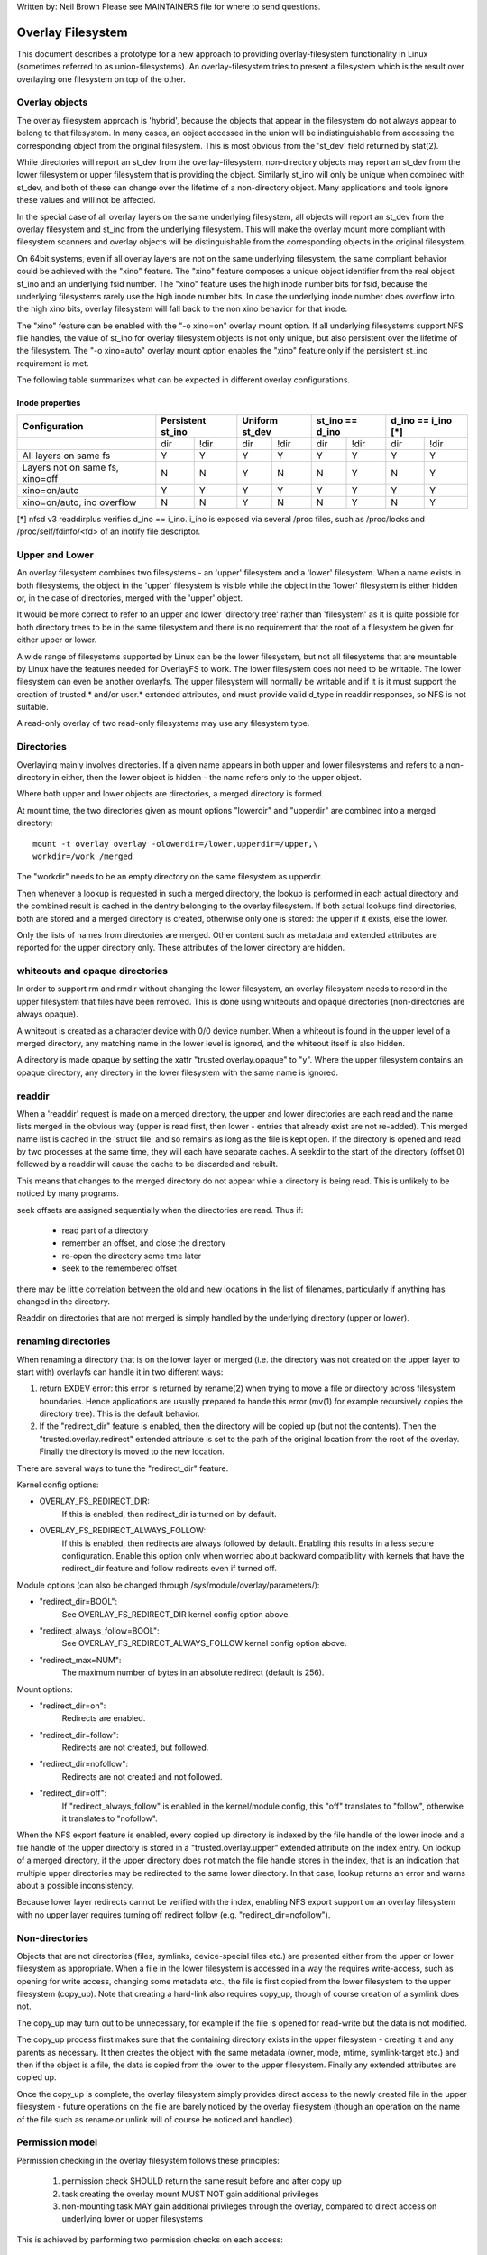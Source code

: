 .. SPDX-License-Identifier: GPL-2.0

Written by: Neil Brown
Please see MAINTAINERS file for where to send questions.

Overlay Filesystem
==================

This document describes a prototype for a new approach to providing
overlay-filesystem functionality in Linux (sometimes referred to as
union-filesystems).  An overlay-filesystem tries to present a
filesystem which is the result over overlaying one filesystem on top
of the other.


Overlay objects
---------------

The overlay filesystem approach is 'hybrid', because the objects that
appear in the filesystem do not always appear to belong to that filesystem.
In many cases, an object accessed in the union will be indistinguishable
from accessing the corresponding object from the original filesystem.
This is most obvious from the 'st_dev' field returned by stat(2).

While directories will report an st_dev from the overlay-filesystem,
non-directory objects may report an st_dev from the lower filesystem or
upper filesystem that is providing the object.  Similarly st_ino will
only be unique when combined with st_dev, and both of these can change
over the lifetime of a non-directory object.  Many applications and
tools ignore these values and will not be affected.

In the special case of all overlay layers on the same underlying
filesystem, all objects will report an st_dev from the overlay
filesystem and st_ino from the underlying filesystem.  This will
make the overlay mount more compliant with filesystem scanners and
overlay objects will be distinguishable from the corresponding
objects in the original filesystem.

On 64bit systems, even if all overlay layers are not on the same
underlying filesystem, the same compliant behavior could be achieved
with the "xino" feature.  The "xino" feature composes a unique object
identifier from the real object st_ino and an underlying fsid number.
The "xino" feature uses the high inode number bits for fsid, because the
underlying filesystems rarely use the high inode number bits.  In case
the underlying inode number does overflow into the high xino bits, overlay
filesystem will fall back to the non xino behavior for that inode.

The "xino" feature can be enabled with the "-o xino=on" overlay mount option.
If all underlying filesystems support NFS file handles, the value of st_ino
for overlay filesystem objects is not only unique, but also persistent over
the lifetime of the filesystem.  The "-o xino=auto" overlay mount option
enables the "xino" feature only if the persistent st_ino requirement is met.

The following table summarizes what can be expected in different overlay
configurations.

Inode properties
````````````````

+--------------+------------+------------+-----------------+----------------+
|Configuration | Persistent | Uniform    | st_ino == d_ino | d_ino == i_ino |
|              | st_ino     | st_dev     |                 | [*]            |
+==============+=====+======+=====+======+========+========+========+=======+
|              | dir | !dir | dir | !dir |  dir   +  !dir  |  dir   | !dir  |
+--------------+-----+------+-----+------+--------+--------+--------+-------+
| All layers   |  Y  |  Y   |  Y  |  Y   |  Y     |   Y    |  Y     |  Y    |
| on same fs   |     |      |     |      |        |        |        |       |
+--------------+-----+------+-----+------+--------+--------+--------+-------+
| Layers not   |  N  |  N   |  Y  |  N   |  N     |   Y    |  N     |  Y    |
| on same fs,  |     |      |     |      |        |        |        |       |
| xino=off     |     |      |     |      |        |        |        |       |
+--------------+-----+------+-----+------+--------+--------+--------+-------+
| xino=on/auto |  Y  |  Y   |  Y  |  Y   |  Y     |   Y    |  Y     |  Y    |
+--------------+-----+------+-----+------+--------+--------+--------+-------+
| xino=on/auto,|  N  |  N   |  Y  |  N   |  N     |   Y    |  N     |  Y    |
| ino overflow |     |      |     |      |        |        |        |       |
+--------------+-----+------+-----+------+--------+--------+--------+-------+

[*] nfsd v3 readdirplus verifies d_ino == i_ino. i_ino is exposed via several
/proc files, such as /proc/locks and /proc/self/fdinfo/<fd> of an inotify
file descriptor.

Upper and Lower
---------------

An overlay filesystem combines two filesystems - an 'upper' filesystem
and a 'lower' filesystem.  When a name exists in both filesystems, the
object in the 'upper' filesystem is visible while the object in the
'lower' filesystem is either hidden or, in the case of directories,
merged with the 'upper' object.

It would be more correct to refer to an upper and lower 'directory
tree' rather than 'filesystem' as it is quite possible for both
directory trees to be in the same filesystem and there is no
requirement that the root of a filesystem be given for either upper or
lower.

A wide range of filesystems supported by Linux can be the lower filesystem,
but not all filesystems that are mountable by Linux have the features
needed for OverlayFS to work.  The lower filesystem does not need to be
writable.  The lower filesystem can even be another overlayfs.  The upper
filesystem will normally be writable and if it is it must support the
creation of trusted.* and/or user.* extended attributes, and must provide
valid d_type in readdir responses, so NFS is not suitable.

A read-only overlay of two read-only filesystems may use any
filesystem type.

Directories
-----------

Overlaying mainly involves directories.  If a given name appears in both
upper and lower filesystems and refers to a non-directory in either,
then the lower object is hidden - the name refers only to the upper
object.

Where both upper and lower objects are directories, a merged directory
is formed.

At mount time, the two directories given as mount options "lowerdir" and
"upperdir" are combined into a merged directory::

  mount -t overlay overlay -olowerdir=/lower,upperdir=/upper,\
  workdir=/work /merged

The "workdir" needs to be an empty directory on the same filesystem
as upperdir.

Then whenever a lookup is requested in such a merged directory, the
lookup is performed in each actual directory and the combined result
is cached in the dentry belonging to the overlay filesystem.  If both
actual lookups find directories, both are stored and a merged
directory is created, otherwise only one is stored: the upper if it
exists, else the lower.

Only the lists of names from directories are merged.  Other content
such as metadata and extended attributes are reported for the upper
directory only.  These attributes of the lower directory are hidden.

whiteouts and opaque directories
--------------------------------

In order to support rm and rmdir without changing the lower
filesystem, an overlay filesystem needs to record in the upper filesystem
that files have been removed.  This is done using whiteouts and opaque
directories (non-directories are always opaque).

A whiteout is created as a character device with 0/0 device number.
When a whiteout is found in the upper level of a merged directory, any
matching name in the lower level is ignored, and the whiteout itself
is also hidden.

A directory is made opaque by setting the xattr "trusted.overlay.opaque"
to "y".  Where the upper filesystem contains an opaque directory, any
directory in the lower filesystem with the same name is ignored.

readdir
-------

When a 'readdir' request is made on a merged directory, the upper and
lower directories are each read and the name lists merged in the
obvious way (upper is read first, then lower - entries that already
exist are not re-added).  This merged name list is cached in the
'struct file' and so remains as long as the file is kept open.  If the
directory is opened and read by two processes at the same time, they
will each have separate caches.  A seekdir to the start of the
directory (offset 0) followed by a readdir will cause the cache to be
discarded and rebuilt.

This means that changes to the merged directory do not appear while a
directory is being read.  This is unlikely to be noticed by many
programs.

seek offsets are assigned sequentially when the directories are read.
Thus if:

 - read part of a directory
 - remember an offset, and close the directory
 - re-open the directory some time later
 - seek to the remembered offset

there may be little correlation between the old and new locations in
the list of filenames, particularly if anything has changed in the
directory.

Readdir on directories that are not merged is simply handled by the
underlying directory (upper or lower).

renaming directories
--------------------

When renaming a directory that is on the lower layer or merged (i.e. the
directory was not created on the upper layer to start with) overlayfs can
handle it in two different ways:

1. return EXDEV error: this error is returned by rename(2) when trying to
   move a file or directory across filesystem boundaries.  Hence
   applications are usually prepared to hande this error (mv(1) for example
   recursively copies the directory tree).  This is the default behavior.

2. If the "redirect_dir" feature is enabled, then the directory will be
   copied up (but not the contents).  Then the "trusted.overlay.redirect"
   extended attribute is set to the path of the original location from the
   root of the overlay.  Finally the directory is moved to the new
   location.

There are several ways to tune the "redirect_dir" feature.

Kernel config options:

- OVERLAY_FS_REDIRECT_DIR:
    If this is enabled, then redirect_dir is turned on by  default.
- OVERLAY_FS_REDIRECT_ALWAYS_FOLLOW:
    If this is enabled, then redirects are always followed by default. Enabling
    this results in a less secure configuration.  Enable this option only when
    worried about backward compatibility with kernels that have the redirect_dir
    feature and follow redirects even if turned off.

Module options (can also be changed through /sys/module/overlay/parameters/):

- "redirect_dir=BOOL":
    See OVERLAY_FS_REDIRECT_DIR kernel config option above.
- "redirect_always_follow=BOOL":
    See OVERLAY_FS_REDIRECT_ALWAYS_FOLLOW kernel config option above.
- "redirect_max=NUM":
    The maximum number of bytes in an absolute redirect (default is 256).

Mount options:

- "redirect_dir=on":
    Redirects are enabled.
- "redirect_dir=follow":
    Redirects are not created, but followed.
- "redirect_dir=nofollow":
    Redirects are not created and not followed.
- "redirect_dir=off":
    If "redirect_always_follow" is enabled in the kernel/module config,
    this "off" translates to "follow", otherwise it translates to "nofollow".

When the NFS export feature is enabled, every copied up directory is
indexed by the file handle of the lower inode and a file handle of the
upper directory is stored in a "trusted.overlay.upper" extended attribute
on the index entry.  On lookup of a merged directory, if the upper
directory does not match the file handle stores in the index, that is an
indication that multiple upper directories may be redirected to the same
lower directory.  In that case, lookup returns an error and warns about
a possible inconsistency.

Because lower layer redirects cannot be verified with the index, enabling
NFS export support on an overlay filesystem with no upper layer requires
turning off redirect follow (e.g. "redirect_dir=nofollow").


Non-directories
---------------

Objects that are not directories (files, symlinks, device-special
files etc.) are presented either from the upper or lower filesystem as
appropriate.  When a file in the lower filesystem is accessed in a way
the requires write-access, such as opening for write access, changing
some metadata etc., the file is first copied from the lower filesystem
to the upper filesystem (copy_up).  Note that creating a hard-link
also requires copy_up, though of course creation of a symlink does
not.

The copy_up may turn out to be unnecessary, for example if the file is
opened for read-write but the data is not modified.

The copy_up process first makes sure that the containing directory
exists in the upper filesystem - creating it and any parents as
necessary.  It then creates the object with the same metadata (owner,
mode, mtime, symlink-target etc.) and then if the object is a file, the
data is copied from the lower to the upper filesystem.  Finally any
extended attributes are copied up.

Once the copy_up is complete, the overlay filesystem simply
provides direct access to the newly created file in the upper
filesystem - future operations on the file are barely noticed by the
overlay filesystem (though an operation on the name of the file such as
rename or unlink will of course be noticed and handled).


Permission model
----------------

Permission checking in the overlay filesystem follows these principles:

 1) permission check SHOULD return the same result before and after copy up

 2) task creating the overlay mount MUST NOT gain additional privileges

 3) non-mounting task MAY gain additional privileges through the overlay,
    compared to direct access on underlying lower or upper filesystems

This is achieved by performing two permission checks on each access:

 a) check if current task is allowed access based on local DAC (owner,
    group, mode and posix acl), as well as MAC checks

 b) check if mounting task would be allowed real operation on lower or
    upper layer based on underlying filesystem permissions, again including
    MAC checks

Check (a) ensures consistency (1) since owner, group, mode and posix acls
are copied up.  On the other hand it can result in server enforced
permissions (used by NFS, for example) being ignored (3).

Check (b) ensures that no task gains permissions to underlying layers that
the mounting task does not have (2).  This also means that it is possible
to create setups where the consistency rule (1) does not hold; normally,
however, the mounting task will have sufficient privileges to perform all
operations.

Another way to demonstrate this model is drawing parallels between::

  mount -t overlay overlay -olowerdir=/lower,upperdir=/upper,... /merged

and::

  cp -a /lower /upper
  mount --bind /upper /merged

The resulting access permissions should be the same.  The difference is in
the time of copy (on-demand vs. up-front).


Multiple lower layers
---------------------

Multiple lower layers can now be given using the colon (":") as a
separator character between the directory names.  For example::

  mount -t overlay overlay -olowerdir=/lower1:/lower2:/lower3 /merged

As the example shows, "upperdir=" and "workdir=" may be omitted.  In
that case the overlay will be read-only.

The specified lower directories will be stacked beginning from the
rightmost one and going left.  In the above example lower1 will be the
top, lower2 the middle and lower3 the bottom layer.

Note: directory names containing colons can be provided as lower layer by
escaping the colons with a single backslash.  For example::

  mount -t overlay overlay -olowerdir=/a\:lower\:\:dir /merged

Since kernel version v6.8, directory names containing colons can also
be configured as lower layer using the "lowerdir+" mount options and the
fsconfig syscall from new mount api.  For example::

  fsconfig(fs_fd, FSCONFIG_SET_STRING, "lowerdir+", "/a:lower::dir", 0);

In the latter case, colons in lower layer directory names will be escaped
as an octal characters (\072) when displayed in /proc/self/mountinfo.

Metadata only copy up
---------------------

When the "metacopy" feature is enabled, overlayfs will only copy
up metadata (as opposed to whole file), when a metadata specific operation
like chown/chmod is performed. Full file will be copied up later when
file is opened for WRITE operation.

In other words, this is delayed data copy up operation and data is copied
up when there is a need to actually modify data.

There are multiple ways to enable/disable this feature. A config option
CONFIG_OVERLAY_FS_METACOPY can be set/unset to enable/disable this feature
by default. Or one can enable/disable it at module load time with module
parameter metacopy=on/off. Lastly, there is also a per mount option
metacopy=on/off to enable/disable this feature per mount.

Do not use metacopy=on with untrusted upper/lower directories. Otherwise
it is possible that an attacker can create a handcrafted file with
appropriate REDIRECT and METACOPY xattrs, and gain access to file on lower
pointed by REDIRECT. This should not be possible on local system as setting
"trusted." xattrs will require CAP_SYS_ADMIN. But it should be possible
for untrusted layers like from a pen drive.

Note: redirect_dir={off|nofollow|follow[*]} and nfs_export=on mount options
conflict with metacopy=on, and will result in an error.

[*] redirect_dir=follow only conflicts with metacopy=on if upperdir=... is
given.


Data-only lower layers
----------------------

With "metacopy" feature enabled, an overlayfs regular file may be a composition
of information from up to three different layers:

 1) metadata from a file in the upper layer

 2) st_ino and st_dev object identifier from a file in a lower layer

 3) data from a file in another lower layer (further below)

The "lower data" file can be on any lower layer, except from the top most
lower layer.

Below the top most lower layer, any number of lower most layers may be defined
as "data-only" lower layers, using double colon ("::") separators.
A normal lower layer is not allowed to be below a data-only layer, so single
colon separators are not allowed to the right of double colon ("::") separators.


For example::

  mount -t overlay overlay -olowerdir=/l1:/l2:/l3::/do1::/do2 /merged

The paths of files in the "data-only" lower layers are not visible in the
merged overlayfs directories and the metadata and st_ino/st_dev of files
in the "data-only" lower layers are not visible in overlayfs inodes.

Only the data of the files in the "data-only" lower layers may be visible
when a "metacopy" file in one of the lower layers above it, has a "redirect"
to the absolute path of the "lower data" file in the "data-only" lower layer.

Since kernel version v6.8, "data-only" lower layers can also be added using
the "datadir+" mount options and the fsconfig syscall from new mount api.
For example::

  fsconfig(fs_fd, FSCONFIG_SET_STRING, "lowerdir+", "/l1", 0);
  fsconfig(fs_fd, FSCONFIG_SET_STRING, "lowerdir+", "/l2", 0);
  fsconfig(fs_fd, FSCONFIG_SET_STRING, "lowerdir+", "/l3", 0);
  fsconfig(fs_fd, FSCONFIG_SET_STRING, "datadir+", "/do1", 0);
  fsconfig(fs_fd, FSCONFIG_SET_STRING, "datadir+", "/do2", 0);


fs-verity support
-----------------

During metadata copy up of a lower file, if the source file has
fs-verity enabled and overlay verity support is enabled, then the
digest of the lower file is added to the "trusted.overlay.metacopy"
xattr. This is then used to verify the content of the lower file
each the time the metacopy file is opened.

When a layer containing verity xattrs is used, it means that any such
metacopy file in the upper layer is guaranteed to match the content
that was in the lower at the time of the copy-up. If at any time
(during a mount, after a remount, etc) such a file in the lower is
replaced or modified in any way, access to the corresponding file in
overlayfs will result in EIO errors (either on open, due to overlayfs
digest check, or from a later read due to fs-verity) and a detailed
error is printed to the kernel logs. For more details of how fs-verity
file access works, see :ref:`Documentation/filesystems/fsverity.rst
<accessing_verity_files>`.

Verity can be used as a general robustness check to detect accidental
changes in the overlayfs directories in use. But, with additional care
it can also give more powerful guarantees. For example, if the upper
layer is fully trusted (by using dm-verity or something similar), then
an untrusted lower layer can be used to supply validated file content
for all metacopy files.  If additionally the untrusted lower
directories are specified as "Data-only", then they can only supply
such file content, and the entire mount can be trusted to match the
upper layer.

This feature is controlled by the "verity" mount option, which
supports these values:

- "off":
    The metacopy digest is never generated or used. This is the
    default if verity option is not specified.
- "on":
    Whenever a metacopy files specifies an expected digest, the
    corresponding data file must match the specified digest. When
    generating a metacopy file the verity digest will be set in it
    based on the source file (if it has one).
- "require":
    Same as "on", but additionally all metacopy files must specify a
    digest (or EIO is returned on open). This means metadata copy up
    will only be used if the data file has fs-verity enabled,
    otherwise a full copy-up is used.

Sharing and copying layers
--------------------------

Lower layers may be shared among several overlay mounts and that is indeed
a very common practice.  An overlay mount may use the same lower layer
path as another overlay mount and it may use a lower layer path that is
beneath or above the path of another overlay lower layer path.

Using an upper layer path and/or a workdir path that are already used by
another overlay mount is not allowed and may fail with EBUSY.  Using
partially overlapping paths is not allowed and may fail with EBUSY.
If files are accessed from two overlayfs mounts which share or overlap the
upper layer and/or workdir path the behavior of the overlay is undefined,
though it will not result in a crash or deadlock.

Mounting an overlay using an upper layer path, where the upper layer path
was previously used by another mounted overlay in combination with a
different lower layer path, is allowed, unless the "index" or "metacopy"
features are enabled.

With the "index" feature, on the first time mount, an NFS file
handle of the lower layer root directory, along with the UUID of the lower
filesystem, are encoded and stored in the "trusted.overlay.origin" extended
attribute on the upper layer root directory.  On subsequent mount attempts,
the lower root directory file handle and lower filesystem UUID are compared
to the stored origin in upper root directory.  On failure to verify the
lower root origin, mount will fail with ESTALE.  An overlayfs mount with
"index" enabled will fail with EOPNOTSUPP if the lower filesystem
does not support NFS export, lower filesystem does not have a valid UUID or
if the upper filesystem does not support extended attributes.

For the "metacopy" feature, there is no verification mechanism at
mount time. So if same upper is mounted with different set of lower, mount
probably will succeed but expect the unexpected later on. So don't do it.

It is quite a common practice to copy overlay layers to a different
directory tree on the same or different underlying filesystem, and even
to a different machine.  With the "index" feature, trying to mount
the copied layers will fail the verification of the lower root file handle.

Nesting overlayfs mounts
------------------------

It is possible to use a lower directory that is stored on an overlayfs
mount. For regular files this does not need any special care. However, files
that have overlayfs attributes, such as whiteouts or "overlay.*" xattrs will be
interpreted by the underlying overlayfs mount and stripped out. In order to
allow the second overlayfs mount to see the attributes they must be escaped.

Overlayfs specific xattrs are escaped by using a special prefix of
"overlay.overlay.". So, a file with a "trusted.overlay.overlay.metacopy" xattr
in the lower dir will be exposed as a regular file with a
"trusted.overlay.metacopy" xattr in the overlayfs mount. This can be nested by
repeating the prefix multiple time, as each instance only removes one prefix.

A lower dir with a regular whiteout will always be handled by the overlayfs
mount, so to support storing an effective whiteout file in an overlayfs mount an
alternative form of whiteout is supported. This form is a regular, zero-size
file with the "overlay.whiteout" xattr set, inside a directory with the
"overlay.whiteouts" xattr set. Such whiteouts are never created by overlayfs,
but can be used by userspace tools (like containers) that generate lower layers.
These alternative whiteouts can be escaped using the standard xattr escape
mechanism in order to properly nest to any depth.

Non-standard behavior
---------------------

Current version of overlayfs can act as a mostly POSIX compliant
filesystem.

This is the list of cases that overlayfs doesn't currently handle:

 a) POSIX mandates updating st_atime for reads.  This is currently not
    done in the case when the file resides on a lower layer.

 b) If a file residing on a lower layer is opened for read-only and then
    memory mapped with MAP_SHARED, then subsequent changes to the file are not
    reflected in the memory mapping.

 c) If a file residing on a lower layer is being executed, then opening that
    file for write or truncating the file will not be denied with ETXTBSY.

The following options allow overlayfs to act more like a standards
compliant filesystem:

redirect_dir
````````````

Enabled with the mount option or module option: "redirect_dir=on" or with
the kernel config option CONFIG_OVERLAY_FS_REDIRECT_DIR=y.

If this feature is disabled, then rename(2) on a lower or merged directory
will fail with EXDEV ("Invalid cross-device link").

index
`````

Enabled with the mount option or module option "index=on" or with the
kernel config option CONFIG_OVERLAY_FS_INDEX=y.

If this feature is disabled and a file with multiple hard links is copied
up, then this will "break" the link.  Changes will not be propagated to
other names referring to the same inode.

xino
````

Enabled with the mount option "xino=auto" or "xino=on", with the module
option "xino_auto=on" or with the kernel config option
CONFIG_OVERLAY_FS_XINO_AUTO=y.  Also implicitly enabled by using the same
underlying filesystem for all layers making up the overlay.

If this feature is disabled or the underlying filesystem doesn't have
enough free bits in the inode number, then overlayfs will not be able to
guarantee that the values of st_ino and st_dev returned by stat(2) and the
value of d_ino returned by readdir(3) will act like on a normal filesystem.
E.g. the value of st_dev may be different for two objects in the same
overlay filesystem and the value of st_ino for filesystem objects may not be
persistent and could change even while the overlay filesystem is mounted, as
summarized in the `Inode properties`_ table above.


Changes to underlying filesystems
---------------------------------

Changes to the underlying filesystems while part of a mounted overlay
filesystem are not allowed.  If the underlying filesystem is changed,
the behavior of the overlay is undefined, though it will not result in
a crash or deadlock.

Offline changes, when the overlay is not mounted, are allowed to the
upper tree.  Offline changes to the lower tree are only allowed if the
"metacopy", "index", "xino" and "redirect_dir" features
have not been used.  If the lower tree is modified and any of these
features has been used, the behavior of the overlay is undefined,
though it will not result in a crash or deadlock.

When the overlay NFS export feature is enabled, overlay filesystems
behavior on offline changes of the underlying lower layer is different
than the behavior when NFS export is disabled.

On every copy_up, an NFS file handle of the lower inode, along with the
UUID of the lower filesystem, are encoded and stored in an extended
attribute "trusted.overlay.origin" on the upper inode.

When the NFS export feature is enabled, a lookup of a merged directory,
that found a lower directory at the lookup path or at the path pointed
to by the "trusted.overlay.redirect" extended attribute, will verify
that the found lower directory file handle and lower filesystem UUID
match the origin file handle that was stored at copy_up time.  If a
found lower directory does not match the stored origin, that directory
will not be merged with the upper directory.



NFS export
----------

When the underlying filesystems supports NFS export and the "nfs_export"
feature is enabled, an overlay filesystem may be exported to NFS.

With the "nfs_export" feature, on copy_up of any lower object, an index
entry is created under the index directory.  The index entry name is the
hexadecimal representation of the copy up origin file handle.  For a
non-directory object, the index entry is a hard link to the upper inode.
For a directory object, the index entry has an extended attribute
"trusted.overlay.upper" with an encoded file handle of the upper
directory inode.

When encoding a file handle from an overlay filesystem object, the
following rules apply:

 1. For a non-upper object, encode a lower file handle from lower inode
 2. For an indexed object, encode a lower file handle from copy_up origin
 3. For a pure-upper object and for an existing non-indexed upper object,
    encode an upper file handle from upper inode

The encoded overlay file handle includes:

 - Header including path type information (e.g. lower/upper)
 - UUID of the underlying filesystem
 - Underlying filesystem encoding of underlying inode

This encoding format is identical to the encoding format file handles that
are stored in extended attribute "trusted.overlay.origin".

When decoding an overlay file handle, the following steps are followed:

 1. Find underlying layer by UUID and path type information.
 2. Decode the underlying filesystem file handle to underlying dentry.
 3. For a lower file handle, lookup the handle in index directory by name.
 4. If a whiteout is found in index, return ESTALE. This represents an
    overlay object that was deleted after its file handle was encoded.
 5. For a non-directory, instantiate a disconnected overlay dentry from the
    decoded underlying dentry, the path type and index inode, if found.
 6. For a directory, use the connected underlying decoded dentry, path type
    and index, to lookup a connected overlay dentry.

Decoding a non-directory file handle may return a disconnected dentry.
copy_up of that disconnected dentry will create an upper index entry with
no upper alias.

When overlay filesystem has multiple lower layers, a middle layer
directory may have a "redirect" to lower directory.  Because middle layer
"redirects" are not indexed, a lower file handle that was encoded from the
"redirect" origin directory, cannot be used to find the middle or upper
layer directory.  Similarly, a lower file handle that was encoded from a
descendant of the "redirect" origin directory, cannot be used to
reconstruct a connected overlay path.  To mitigate the cases of
directories that cannot be decoded from a lower file handle, these
directories are copied up on encode and encoded as an upper file handle.
On an overlay filesystem with no upper layer this mitigation cannot be
used NFS export in this setup requires turning off redirect follow (e.g.
"redirect_dir=nofollow").

The overlay filesystem does not support non-directory connectable file
handles, so exporting with the 'subtree_check' exportfs configuration will
cause failures to lookup files over NFS.

When the NFS export feature is enabled, all directory index entries are
verified on mount time to check that upper file handles are not stale.
This verification may cause significant overhead in some cases.

Note: the mount options index=off,nfs_export=on are conflicting for a
read-write mount and will result in an error.

Note: the mount option uuid=off can be used to replace UUID of the underlying
filesystem in file handles with null, and effectively disable UUID checks. This
can be useful in case the underlying disk is copied and the UUID of this copy
is changed. This is only applicable if all lower/upper/work directories are on
the same filesystem, otherwise it will fallback to normal behaviour.


UUID and fsid
-------------

The UUID of overlayfs instance itself and the fsid reported by statfs(2) are
controlled by the "uuid" mount option, which supports these values:

- "null":
    UUID of overlayfs is null. fsid is taken from upper most filesystem.
- "off":
    UUID of overlayfs is null. fsid is taken from upper most filesystem.
    UUID of underlying layers is ignored.
- "on":
    UUID of overlayfs is generated and used to report a unique fsid.
    UUID is stored in xattr "trusted.overlay.uuid", making overlayfs fsid
    unique and persistent.  This option requires an overlayfs with upper
    filesystem that supports xattrs.
- "auto": (default)
    UUID is taken from xattr "trusted.overlay.uuid" if it exists.
    Upgrade to "uuid=on" on first time mount of new overlay filesystem that
    meets the prerequites.
    Downgrade to "uuid=null" for existing overlay filesystems that were never
    mounted with "uuid=on".


Volatile mount
--------------

This is enabled with the "volatile" mount option.  Volatile mounts are not
guaranteed to survive a crash.  It is strongly recommended that volatile
mounts are only used if data written to the overlay can be recreated
without significant effort.

The advantage of mounting with the "volatile" option is that all forms of
sync calls to the upper filesystem are omitted.

In order to avoid a giving a false sense of safety, the syncfs (and fsync)
semantics of volatile mounts are slightly different than that of the rest of
VFS.  If any writeback error occurs on the upperdir's filesystem after a
volatile mount takes place, all sync functions will return an error.  Once this
condition is reached, the filesystem will not recover, and every subsequent sync
call will return an error, even if the upperdir has not experience a new error
since the last sync call.

When overlay is mounted with "volatile" option, the directory
"$workdir/work/incompat/volatile" is created.  During next mount, overlay
checks for this directory and refuses to mount if present. This is a strong
indicator that user should throw away upper and work directories and create
fresh one. In very limited cases where the user knows that the system has
not crashed and contents of upperdir are intact, The "volatile" directory
can be removed.


User xattr
----------

The "-o userxattr" mount option forces overlayfs to use the
"user.overlay." xattr namespace instead of "trusted.overlay.".  This is
useful for unprivileged mounting of overlayfs.


Testsuite
---------

There's a testsuite originally developed by David Howells and currently
maintained by Amir Goldstein at:

https://github.com/amir73il/unionmount-testsuite.git

Run as root::

  # cd unionmount-testsuite
  # ./run --ov --verify
